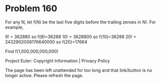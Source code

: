 *   Problem 160

   For any N, let f(N) be the last five digits before the trailing zeroes in
   N!.
   For example,

   9! = 362880 so f(9)=36288
   10! = 3628800 so f(10)=36288
   20! = 2432902008176640000 so f(20)=17664

   Find f(1,000,000,000,000)

   Project Euler: Copyright Information | Privacy Policy

   The page has been left unattended for too long and that link/button is no
   longer active. Please refresh the page.

